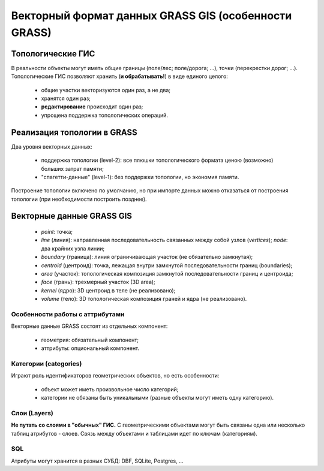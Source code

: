 Векторный формат данных GRASS GIS (особенности GRASS)
=====================================================


Топологические ГИС
------------------


В реальности объекты могут иметь общие границы (поле/лес; поле/дорога; ...), точки (перекрестки дорог; ...). Топологические ГИС позволяют хранить (**и обрабатывать!**) в виде единого целого:

 * общие участки векторизуются один раз, а не два;
 * хранятся один раз;
 * **редактирование** происходит один раз;
 * упрощена поддержка топологических операций.


Реализация топологии в GRASS
----------------------------

Два уровня векторных данных:

 * поддержка топологии (level-2): все плюшки топологического формата ценою (возможно) больших затрат памяти;
 * "спагетти-данные" (level-1): без поддержки топологии, но экономия памяти.

Построение топологии включено по умолчанию, но при импорте данных можно отказаться от построения топологии (при необходимости построить позднее).

Векторные данные GRASS GIS
--------------------------

 .. figure:: img/vector_data.png
    :name: grass_vectorData
    :align: center



 * *point*: точка;
 * *line* (линия): направленная последовательность связанных между собой узлов (*vertices*); *node*: два крайних узла линии;
 * *boundary* (граница): линия ограничивающая участок (не обязательно замкнутая);
 * *centroid* (центроид): точка, лежащая внутри замкнутой последовательности границ (boundaries);
 * *area* (участок): топологическая композиция замкнутой последовательности границ и центроида;
 * *face* (грань): трехмерный участок (3D area);
 * *kernel* (ядро): 3D центроид в теле (не реализовано);
 * *volume* (тело): 3D топологическая композиция граней и ядра (не реализовано).

Особенности работы с аттрибутами
~~~~~~~~~~~~~~~~~~~~~~~~~~~~~~~~

Векторные данные GRASS состоят из отдельных компонент:

 * геометрия: обязательный компонент;
 * аттрибуты: опциональный компонент.

Категории (categories)
~~~~~~~~~~~~~~~~~~~~~

Играют роль идентификаторов геометрических объектов, но есть особенности:

 * объект может иметь произвольное число категорий;
 * категории не обязаны быть уникальными (разные объекты могут иметь одну категорию).

Слои (Layers)
~~~~~~~~~~~~~

**Не путать со слоями в "обычных" ГИС.** С геометрическими объектами могут быть связаны одна или несколько таблиц атрибутов - слоев. Связь между объектами и таблицами идет по ключам (категориям).

SQL
~~~

Атрибуты могут хранится в разных СУБД: DBF, SQLite, Postgres, ...

